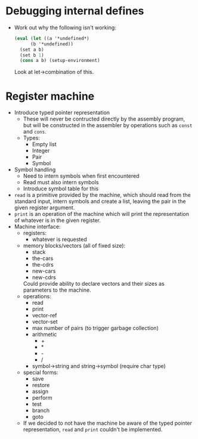 * Debugging internal defines
  - Work out why the following isn't working:
    #+BEGIN_SRC scm
    (eval (let ((a '*undefined*)
          (b '*undefined))
      (set a b)
      (set b 1)
      (cons a b) (setup-environment)
    #+END_SRC
    Look at let->combination of this.
* Register machine
  - Introduce typed pointer representation
    - These will never be contructed directly by the assembly program,
      but will be constructed in the assembler by operations such as
      ~const~ and ~cons~.
    - Types:
      - Empty list
      - Integer
      - Pair
      - Symbol
  - Symbol handling
    - Need to intern symbols when first encountered
    - Read must also intern symbols
    - Introduce symbol table for this
  - ~read~ is a primitive provided by the machine, which should read
    from the standard input, intern symbols and create a list, leaving
    the pair in the given register argument.
  - ~print~ is an operation of the machine which will print the
    representation of whatever is in the given register.
  - Machine interface:
    - registers:
      - whatever is requested
    - memory blocks/vectors (all of fixed size):
      - stack
      - the-cars
      - the-cdrs
      - new-cars
      - new-cdrs
      Could provide ability to declare vectors and their sizes as
      parameters to the machine.
    - operations:
      - read
      - print
      - vector-ref
      - vector-set
      - max number of pairs (to trigger garbage collection)
      - arithmetic
        - +
        - *
        - -
        - /
      - symbol->string and string->symbol (require char type)
    - special forms:
      - save
      - restore
      - assign
      - perform
      - test
      - branch
      - goto
    - If we decided to not have the machine be aware of the typed
      pointer representation, ~read~ and ~print~ couldn't be
      implemented.

